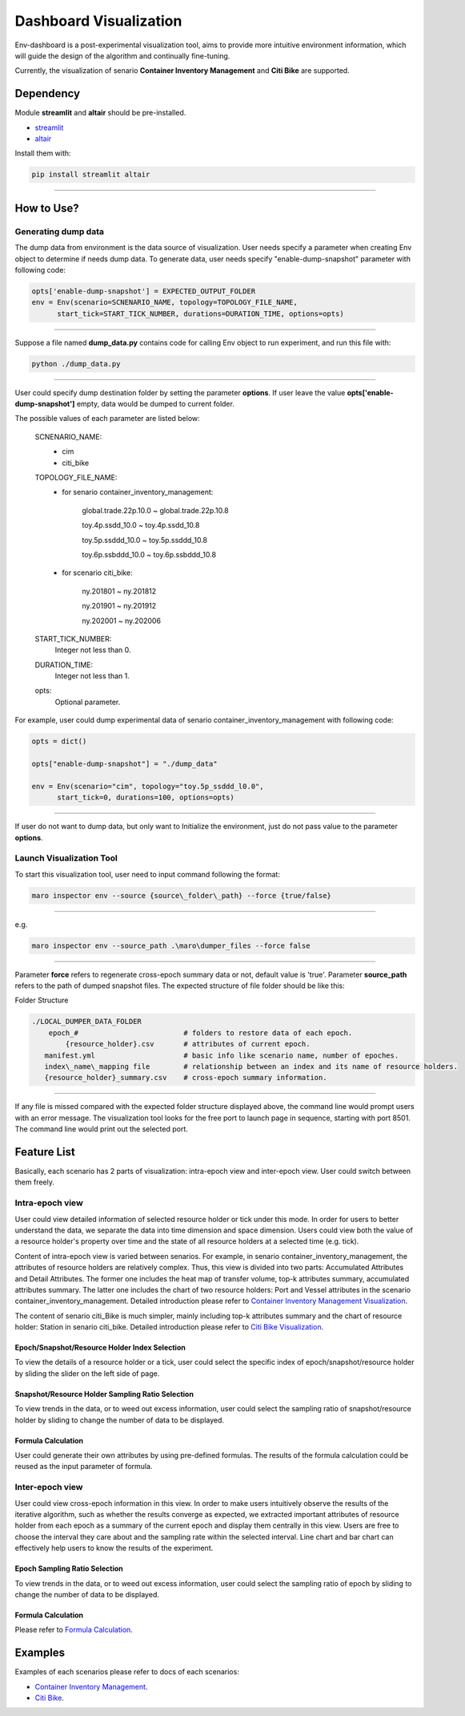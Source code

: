 Dashboard Visualization
=======================

Env-dashboard is a post-experimental visualization tool, aims to provide
more intuitive environment information, which will guide the design of
the algorithm and continually fine-tuning.

Currently, the visualization of senario **Container Inventory Management**
and **Citi Bike** are supported.

Dependency
----------

Module **streamlit** and **altair** should be pre-installed.

* `streamlit <https://www.streamlit.io/>`_


* `altair <https://altair-viz.github.io/>`_

Install them with:

.. code-block:: sh

    pip install streamlit altair

----

How to Use?
-----------

Generating dump data
~~~~~~~~

The dump data from environment is the data source of visualization. User needs specify a parameter when creating Env object to determine if needs dump data. To generate data, user needs specify "enable-dump-snapshot" parameter with following code:

.. code-block:: sh

    opts['enable-dump-snapshot'] = EXPECTED_OUTPUT_FOLDER
    env = Env(scenario=SCNENARIO_NAME, topology=TOPOLOGY_FILE_NAME,
          start_tick=START_TICK_NUMBER, durations=DURATION_TIME, options=opts)

----

Suppose a file named **dump_data.py** contains code for calling Env object to run experiment, and run this file
with:

.. code-block:: sh

    python ./dump_data.py

----

User could specify dump destination folder by setting the parameter **options**.
If user leave the value **opts['enable-dump-snapshot']** empty,
data would be dumped to current folder.


The possible values of each parameter are listed below:

    SCNENARIO_NAME:
        * cim
        * citi_bike
    TOPOLOGY_FILE_NAME:
        * for senario container_inventory_management: 

            global.trade.22p.10.0 ~ global.trade.22p.10.8

            toy.4p.ssdd_10.0 ~ toy.4p.ssdd_10.8

            toy.5p.ssddd_10.0 ~ toy.5p.ssddd_10.8

            toy.6p.ssbddd_10.0 ~ toy.6p.ssbddd_10.8

        * for scenario citi_bike:

            ny.201801 ~ ny.201812

            ny.201901 ~ ny.201912

            ny.202001 ~ ny.202006
    START_TICK_NUMBER:
        Integer not less than 0.
    DURATION_TIME:
        Integer not less than 1.
    opts:
        Optional parameter.

For example, user could dump experimental data of senario container_inventory_management
with following code:
    
.. code-block:: sh

    opts = dict()

    opts["enable-dump-snapshot"] = "./dump_data"

    env = Env(scenario="cim", topology="toy.5p_ssddd_l0.0",
          start_tick=0, durations=100, options=opts)

----

If user do not want to dump data, but only want to Initialize the environment, just do not
pass value to the parameter **options**.

Launch Visualization Tool
~~~~~~~~~~~~~~~~~~~~~~~~~

To start this visualization tool, user need to input command following the format:

.. code-block:: sh

    maro inspector env --source {source\_folder\_path} --force {true/false}

----

e.g.

.. code-block:: sh

    maro inspector env --source_path .\maro\dumper_files --force false

----

Parameter **force** refers to regenerate cross-epoch summary data or not, default value is 'true'.
Parameter **source_path** refers to the path of dumped snapshot files.
The expected structure of file folder should be like this:

Folder Structure

.. code-block:: sh

    ./LOCAL_DUMPER_DATA_FOLDER
        epoch_#                         # folders to restore data of each epoch.
            {resource_holder}.csv       # attributes of current epoch.
       manifest.yml                     # basic info like scenario name, number of epoches.
       index\_name\_mapping file        # relationship between an index and its name of resource holders.
       {resource_holder}_summary.csv    # cross-epoch summary information. 



----

If any file is missed compared with the expected folder structure
displayed above, the command line would prompt users with an error message.
The visualization tool looks for the free port to launch page in sequence, starting with port 8501.
The command line would print out the selected port.

Feature List
------------

Basically, each scenario has 2 parts of visualization: intra-epoch view
and inter-epoch view. User could switch between them freely.

Intra-epoch view
~~~~~~~~~~~~~~~~

User could view detailed information of selected resource holder or tick
under this mode. In order for users to better understand the data, we
separate the data into time dimension and space dimension. Users could view
both the value of a resource holder's property over time and the state of
all resource holders at a selected time (e.g. tick).

Content of intra-epoch view is varied between senarios. For example, in senario
container_inventory_management, the attributes of resource holders are relatively
complex. Thus, this view is divided into two parts: Accumulated Attributes and Detail Attributes.
The former one includes the heat map of transfer volume, top-k attributes summary,
accumulated attributes summary. The latter one includes the chart of two resource holders:
Port and Vessel attributes in the scenario container_inventory_management. 
Detailed introduction please refer to 
`Container Inventory Management Visualization <../scenarios/container_inventory_management.html#Visualization>`_.

The content of senario citi_Bike is much simpler,
mainly including top-k attributes summary and the chart of resource holder:
Station in senario citi_bike.
Detailed introduction please refer to 
`Citi Bike Visualization <../scenarios/citi_bike.html#Visualization>`_.

Epoch/Snapshot/Resource Holder Index Selection
^^^^^^^^^^^^^^^^^^^^^^^^^^^^^^^^^^^^^^^^^^^^^^

To view the details of a resource holder or a tick, user could select
the specific index of epoch/snapshot/resource holder by sliding the slider
on the left side of page.

.. figure:: ..\images\visualization\dashboard\epoch_resource_holder_index_selection.gif
   :alt: epoch\_resource\_holder\_index\_selection

Snapshot/Resource Holder Sampling Ratio Selection
^^^^^^^^^^^^^^^^^^^^^^^^^^^^^^^^^^^^^^^^^^^^^^^^^

To view trends in the data, or to weed out excess information, user could
select the sampling ratio of snapshot/resource holder by sliding to
change the number of data to be displayed.

.. figure:: ..\images\visualization\dashboard\snapshot_sampling_ratio_selection.gif
   :alt: snapshot\_sampling\_ratio\_selection

Formula Calculation
^^^^^^^^^^^^^^^^^^^

User could generate their own attributes by using pre-defined formulas.
The results of the formula calculation could be reused as the input
parameter of formula.

.. figure:: ..\images\visualization\dashboard\formula_calculation.gif
   :alt: formula\_calculation

Inter-epoch view
~~~~~~~~~~~~~~~~

User could view cross-epoch information in this view.
In order to make users intuitively observe the results of the iterative
algorithm, such as whether the results converge as expected, we extracted
important attributes of resource holder from each epoch as a summary of
the current epoch and display them centrally in this view.
Users are free to choose the interval they care about and the sampling
rate within the selected interval. Line chart and bar chart can
effectively help users to know the results of the experiment.


Epoch Sampling Ratio Selection
^^^^^^^^^^^^^^^^^^^^^^^^^^^^^^

To view trends in the data, or to weed out excess information, user could
select the sampling ratio of epoch by sliding to
change the number of data to be displayed.

.. figure:: ..\images\visualization\dashboard\epoch_sampling_ratio.gif
   :alt: epoch\_sampling\_ratio

Formula Calculation
^^^^^^^^^^^^^^^^^^^

Please refer to `Formula Calculation <#Feature List#Intra_epoch View#Formula Calculation>`_.


Examples
--------
Examples of each scenarios please refer to docs of each scenarios:

* `Container Inventory Management <../scenarios/container_inventory_management.html#Visualization>`_.

* `Citi Bike <../scenarios/citi_bike.html#Visualization>`_.
